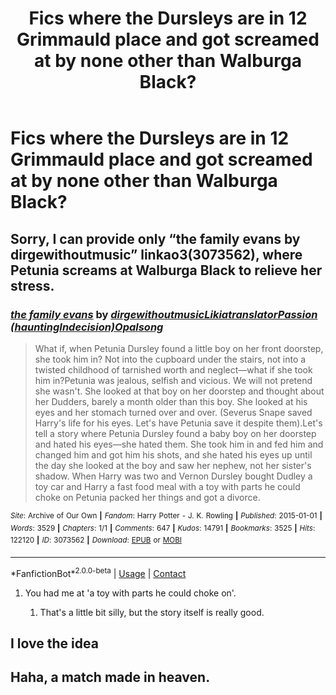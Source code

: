 #+TITLE: Fics where the Dursleys are in 12 Grimmauld place and got screamed at by none other than Walburga Black?

* Fics where the Dursleys are in 12 Grimmauld place and got screamed at by none other than Walburga Black?
:PROPERTIES:
:Author: gyanmarcorole
:Score: 24
:DateUnix: 1600356732.0
:DateShort: 2020-Sep-17
:FlairText: What's That Fic?
:END:

** Sorry, I can provide only “the family evans by dirgewithoutmusic” linkao3(3073562), where Petunia screams at Walburga Black to relieve her stress.
:PROPERTIES:
:Author: ceplma
:Score: 9
:DateUnix: 1600357315.0
:DateShort: 2020-Sep-17
:END:

*** [[https://archiveofourown.org/works/3073562][*/the family evans/*]] by [[https://www.archiveofourown.org/users/dirgewithoutmusic/pseuds/dirgewithoutmusic/users/Likia/pseuds/Likia/users/hauntingIndecision/pseuds/translatorPassion/users/Opalsong/pseuds/Opalsong][/dirgewithoutmusicLikiatranslatorPassion (hauntingIndecision)Opalsong/]]

#+begin_quote
  What if, when Petunia Dursley found a little boy on her front doorstep, she took him in? Not into the cupboard under the stairs, not into a twisted childhood of tarnished worth and neglect---what if she took him in?Petunia was jealous, selfish and vicious. We will not pretend she wasn't. She looked at that boy on her doorstep and thought about her Dudders, barely a month older than this boy. She looked at his eyes and her stomach turned over and over. (Severus Snape saved Harry's life for his eyes. Let's have Petunia save it despite them).Let's tell a story where Petunia Dursley found a baby boy on her doorstep and hated his eyes---she hated them. She took him in and fed him and changed him and got him his shots, and she hated his eyes up until the day she looked at the boy and saw her nephew, not her sister's shadow. When Harry was two and Vernon Dursley bought Dudley a toy car and Harry a fast food meal with a toy with parts he could choke on Petunia packed her things and got a divorce.
#+end_quote

^{/Site/:} ^{Archive} ^{of} ^{Our} ^{Own} ^{*|*} ^{/Fandom/:} ^{Harry} ^{Potter} ^{-} ^{J.} ^{K.} ^{Rowling} ^{*|*} ^{/Published/:} ^{2015-01-01} ^{*|*} ^{/Words/:} ^{3529} ^{*|*} ^{/Chapters/:} ^{1/1} ^{*|*} ^{/Comments/:} ^{647} ^{*|*} ^{/Kudos/:} ^{14791} ^{*|*} ^{/Bookmarks/:} ^{3525} ^{*|*} ^{/Hits/:} ^{122120} ^{*|*} ^{/ID/:} ^{3073562} ^{*|*} ^{/Download/:} ^{[[https://archiveofourown.org/downloads/3073562/the%20family%20evans.epub?updated_at=1598209000][EPUB]]} ^{or} ^{[[https://archiveofourown.org/downloads/3073562/the%20family%20evans.mobi?updated_at=1598209000][MOBI]]}

--------------

*FanfictionBot*^{2.0.0-beta} | [[https://github.com/FanfictionBot/reddit-ffn-bot/wiki/Usage][Usage]] | [[https://www.reddit.com/message/compose?to=tusing][Contact]]
:PROPERTIES:
:Author: FanfictionBot
:Score: 8
:DateUnix: 1600357331.0
:DateShort: 2020-Sep-17
:END:

**** You had me at 'a toy with parts he could choke on'.
:PROPERTIES:
:Author: Darkhorse_17
:Score: 4
:DateUnix: 1600373505.0
:DateShort: 2020-Sep-18
:END:

***** That's a little bit silly, but the story itself is really good.
:PROPERTIES:
:Author: ceplma
:Score: 1
:DateUnix: 1600379809.0
:DateShort: 2020-Sep-18
:END:


** I love the idea
:PROPERTIES:
:Author: SatsukyNolife
:Score: 2
:DateUnix: 1600366106.0
:DateShort: 2020-Sep-17
:END:


** Haha, a match made in heaven.
:PROPERTIES:
:Author: Iron_Meat
:Score: 2
:DateUnix: 1600366204.0
:DateShort: 2020-Sep-17
:END:
